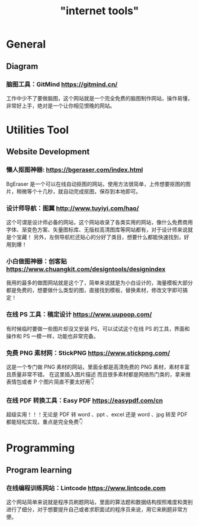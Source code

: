 #+title: "internet tools"

* General
** Diagram
*** 脑图工具：GitMind https://gitmind.cn/
工作中少不了要做脑图，这个网站就是一个完全免费的脑图制作网站，操作易懂，非常好上手，绝对是一个让你相见恨晚的网站。

* Utilities Tool 
** Website Development
*** 懒人抠图神器: https://bgeraser.com/index.html
BgEraser 是一个可以在线自动抠图的网站，使用方法很简单，上传想要抠图的图片，稍微等个十几秒，就自动完成抠图，保存到本地即可。

*** 设计师导航：图翼 http://www.tuyiyi.com/hao/
这个可谓是设计师必备的网站，这个网站收录了各类实用的网站，像什么免费商用字体、渐变色方案、矢量图标库、无版权高清图库等网站都有，对于设计师来说就是个宝藏！
另外，左侧导航栏还贴心的分好了类目，想要什么都能快速找到，好用到爆！

*** 小白做图神器：创客贴 https://www.chuangkit.com/designtools/designindex
我用的最多的做图网站就是这个了，简单来说就是为小白设计的，海量模板大部分都是免费的，想要做什么类型的图，直接找到模板，替换素材，修改文字即可搞定！

*** 在线 PS 工具：稿定设计 https://www.uupoop.com/
有时候临时要做一些图片却没又安装 PS，可以试试这个在线 PS 的工具，界面和操作和 PS 一模一样，功能也非常完备。

*** 免费 PNG 素材网：StickPNG https://www.stickpng.com/
这是一个专门做 PNG 素材的网站，里面全都是高清免费的 PNG 素材，素材丰富且质量非常不错。 在这里插入图片描述 而且很多素材都是网络热门类的，拿来做表情包或者 P 个图片简直不要太好用👇

*** 在线 PDF 转换工具：Easy PDF https://easypdf.com/cn
超级实用！！！无论是 PDF 转 word 、ppt 、excel 还是 word 、jpg 转至 PDF 都能轻松实现，重点是完全免费👇

* Programming
** Program learning 
*** 在线编程训练网站：Lintcode https://www.lintcode.com
这个网站简单来说就是程序员刷题网站，里面的算法题和数据结构按照难度和类别进行了细分，对于想要提升自己或者求职面试的程序员来说，用它来刷题非常方便。
